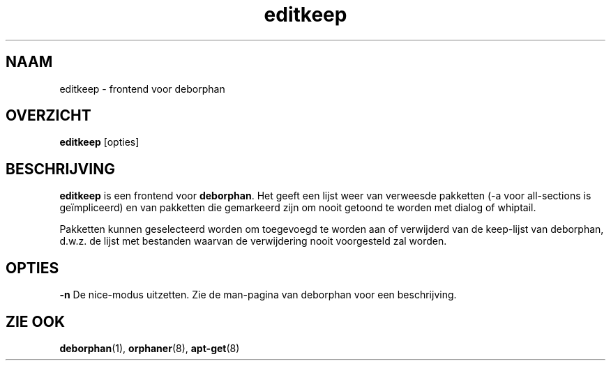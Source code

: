 .\"*******************************************************************
.\"
.\" This file was generated with po4a. Translate the source file.
.\"
.\"*******************************************************************
.TH editkeep 8 "" "April 2004" ""

.\" Copyright (C) 2000 Peter Palfrader
.SH NAAM
.LP
editkeep \- frontend voor deborphan

.SH OVERZICHT
.LP
\fBeditkeep\fP [opties]

.SH BESCHRIJVING
.LP
\fBeditkeep\fP is een frontend voor \fBdeborphan\fP. Het geeft een lijst weer van
verweesde pakketten (\-a voor all\-sections is geïmpliceerd) en van pakketten
die gemarkeerd zijn om nooit getoond te worden met dialog of whiptail.

.LP

Pakketten kunnen geselecteerd worden om toegevoegd te worden aan of
verwijderd van de keep\-lijst van deborphan, d.w.z. de lijst met bestanden
waarvan de verwijdering nooit voorgesteld zal worden.

.SH OPTIES
.LP
\fB\-n\fP De nice\-modus uitzetten. Zie de man\-pagina van deborphan voor een
beschrijving.

.SH "ZIE OOK"

\fBdeborphan\fP(1), \fBorphaner\fP(8), \fBapt\-get\fP(8)

